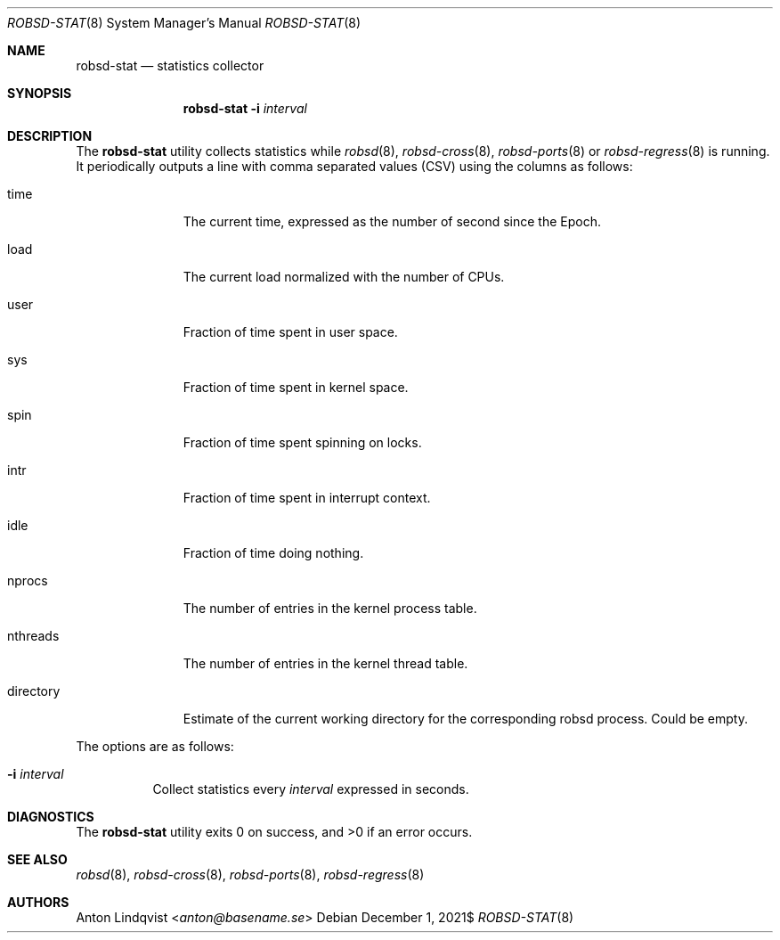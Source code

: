 .Dd $Mdocdate: December 1 2021$
.Dt ROBSD-STAT 8
.Os
.Sh NAME
.Nm robsd-stat
.Nd statistics collector
.Sh SYNOPSIS
.Nm robsd-stat
.Fl i Ar interval
.Sh DESCRIPTION
The
.Nm
utility collects statistics while
.Xr robsd 8 ,
.Xr robsd-cross 8 ,
.Xr robsd-ports 8
or
.Xr robsd-regress 8
is running.
It periodically outputs a line with comma separated values (CSV) using the
columns as follows:
.Bl -tag -width directory
.It time
The current time, expressed as the number of second since the Epoch.
.It load
The current load normalized with the number of CPUs.
.It user
Fraction of time spent in user space.
.It sys
Fraction of time spent in kernel space.
.It spin
Fraction of time spent spinning on locks.
.It intr
Fraction of time spent in interrupt context.
.It idle
Fraction of time doing nothing.
.It nprocs
The number of entries in the kernel process table.
.It nthreads
The number of entries in the kernel thread table.
.It directory
Estimate of the current working directory for the corresponding robsd process.
Could be empty.
.El
.Pp
The options are as follows:
.Bl -tag -width Ds
.It Fl i Ar interval
Collect statistics every
.Ar interval
expressed in seconds.
.El
.Sh DIAGNOSTICS
.Ex -std
.Sh SEE ALSO
.Xr robsd 8 ,
.Xr robsd-cross 8 ,
.Xr robsd-ports 8 ,
.Xr robsd-regress 8
.Sh AUTHORS
.An Anton Lindqvist Aq Mt anton@basename.se
